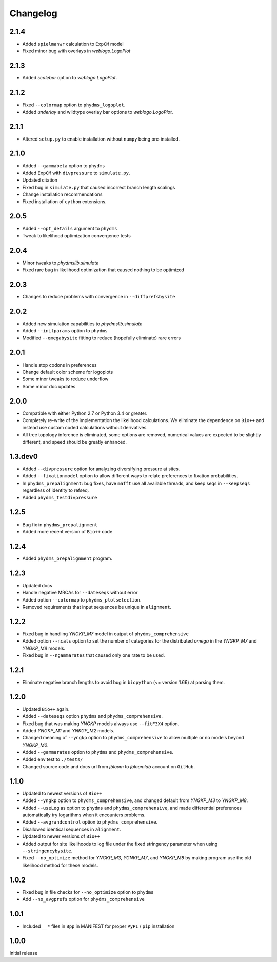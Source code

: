 Changelog
===========
2.1.4
-------
* Added ``spielmanwr`` calculation to ``ExpCM`` model

* Fixed minor bug with overlays in `weblogo.LogoPlot`

2.1.3
-------
* Added `scalebar` option to `weblogo.LogoPlot`.

2.1.2
-----------
* Fixed ``--colormap`` option to ``phydms_logoplot``.

* Added `underlay` and wildtype overlay bar options to `weblogo.LogoPlot`.

2.1.1
---------
* Altered ``setup.py`` to enable installation without ``numpy`` being pre-installed.

2.1.0
---------
* Added ``--gammabeta`` option to ``phydms``

* Added ``ExpCM`` with ``divpressure`` to ``simulate.py``.

* Updated citation

* Fixed bug in ``simulate.py`` that caused incorrect branch length scalings

* Change installation recommendations

* Fixed installation of ``cython`` extensions.

2.0.5
---------
* Added ``--opt_details`` argument to ``phydms``

* Tweak to likelihood optimization convergence tests

2.0.4
---------
* Minor tweaks to `phydmslib.simulate`

* Fixed rare bug in likelihood optimization that caused nothing to be optimized

2.0.3
---------
* Changes to reduce problems with convergence in ``--diffprefsbysite``

2.0.2
---------
* Added new simulation capabilities to `phydmslib.simulate`

* Added ``--initparams`` option to ``phydms``

* Modified ``--omegabysite`` fitting to reduce (hopefully eliminate) rare errors

2.0.1
---------
* Handle stop codons in preferences

* Change default color scheme for logoplots

* Some minor tweaks to reduce underflow

* Some minor doc updates

2.0.0
-------------
* Compatible with either Python 2.7 or Python 3.4 or greater.

* Completely re-write of the implementation the likelihood calculations. We eliminate the dependence on ``Bio++`` and instead use custom coded calculations without derivatives.

* All tree topology inference is eliminated, some options are removed, numerical values are expected to be slightly different, and speed should be greatly enhanced.

1.3.dev0
-----------
* Added ``--divpressure`` option for analyzing diversifying pressure at sites.

* Added ``--fixationmodel`` option to allow different ways to relate preferences to fixation probabilities.

* In ``phydms_prepalignment``: bug fixes, have ``mafft`` use all available threads, and keep seqs in ``--keepseqs`` regardless of identity to refseq.

* Added ``phydms_testdivpressure``

1.2.5
----------
* Bug fix in ``phydms_prepalignment``

* Added more recent version of ``Bio++`` code

1.2.4
-------
* Added ``phydms_prepalignment`` program.

1.2.3
----------
* Updated docs

* Handle negative MRCAs for ``--dateseqs`` without error

* Added option ``--colormap`` to ``phydms_plotselection``.

* Removed requirements that input sequences be unique in ``alignment``.

1.2.2
--------
* Fixed bug in handling *YNGKP_M7* model in output of ``phydms_comprehensive``

* Added option ``--ncats`` option to set the number of categories for the distributed *omega* in the *YNGKP_M7* and *YNGKP_M8* models.

* Fixed bug in ``--ngammarates`` that caused only one rate to be used.

1.2.1
----------
* Eliminate negative branch lengths to avoid bug in ``biopython`` (<= version 1.66) at parsing them.

1.2.0
------------
* Updated ``Bio++`` again.

* Added ``--dateseqs`` option ``phydms`` and ``phydms_comprehensive``.

* Fixed bug that was making *YNGKP* models always use ``--fitF3X4`` option.

* Added *YNGKP_M1* and *YNKGP_M2* models.

* Changed meaning of ``--yngkp`` option to ``phydms_comprehensive`` to allow multiple or no models beyond *YNGKP_M0*.

* Added ``--gammarates`` option to ``phydms`` and ``phydms_comprehensive``.

* Added env test to ``./tests/``

* Changed source code and docs url from *jbloom* to *jbloomlab* account on ``GitHub``.

1.1.0
-----------
* Updated to newest versions of ``Bio++``

* Added ``--yngkp`` option to ``phydms_comprehensive``, and changed default from *YNGKP_M3* to *YNGKP_M8*.

* Added ``--useLog`` as option to ``phydms`` and ``phydms_comprehensive``, and made differential preferences automatically try logarithms when it encounters problems.

* Added ``--avgrandcontrol`` option to ``phydms_comprehensive``.

* Disallowed identical sequences in ``alignment``.

* Updated to newer versions of ``Bio++``

* Added output for site likelihoods to log file under the fixed stringency parameter when using ``--stringencybysite``.

* Fixed ``--no_optimize`` method for *YNGKP_M3*, *YGNKP_M7*, and *YNGKP_M8* by making program use the old likelihood method for these models.


1.0.2
--------
* Fixed bug in file checks for ``--no_optimize`` option to ``phydms``

* Add ``--no_avgprefs`` option for ``phydms_comprehensive``

1.0.1
--------
* Included ``__*`` files in ``Bpp`` in MANIFEST for proper ``PyPI`` / ``pip`` installation

1.0.0
--------
Initial release
